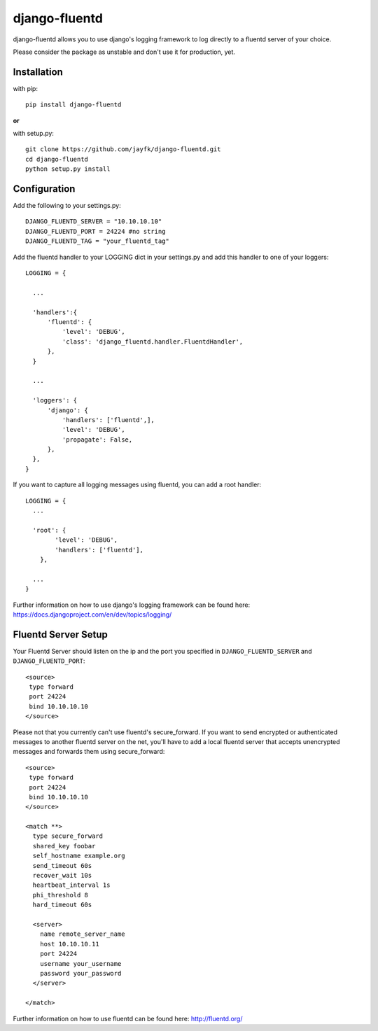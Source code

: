 ============
django-fluentd
============

django-fluentd allows you to use django's logging framework to log directly to a fluentd server of your choice.

Please consider the package as unstable and don't use it for production, yet.

Installation
============

with pip::

  pip install django-fluentd

**or**

with setup.py::

  git clone https://github.com/jayfk/django-fluentd.git
  cd django-fluentd
  python setup.py install

Configuration
============

Add the following to your settings.py::

  DJANGO_FLUENTD_SERVER = "10.10.10.10"
  DJANGO_FLUENTD_PORT = 24224 #no string
  DJANGO_FLUENTD_TAG = "your_fluentd_tag"

Add the fluentd handler to your LOGGING dict in your settings.py and add this handler to one of your loggers::

  LOGGING = {
    
    ...
    
    'handlers':{
        'fluentd': {
            'level': 'DEBUG',
            'class': 'django_fluentd.handler.FluentdHandler',
        },
    }
    
    ...
    
    'loggers': {
        'django': {
            'handlers': ['fluentd',],
            'level': 'DEBUG',
            'propagate': False,
        },
    },
  }

If you want to capture all logging messages using fluentd, you can add a root handler::

  LOGGING = {
    ...

    'root': {
          'level': 'DEBUG',
          'handlers': ['fluentd'],
      },

    ...
  }

Further information on how to use django's logging framework can be found here: https://docs.djangoproject.com/en/dev/topics/logging/

Fluentd Server Setup
============

Your Fluentd Server should listen on the ip and the port you specified in ``DJANGO_FLUENTD_SERVER`` and ``DJANGO_FLUENTD_PORT``::

  <source>
   type forward
   port 24224
   bind 10.10.10.10
  </source>

Please not that you currently can't use fluentd's secure_forward. If you want to send encrypted or authenticated messages
to another fluentd server on the net, you'll have to add a local fluentd server that accepts unencrypted messages and forwards
them using secure_forward::

  <source>
   type forward
   port 24224
   bind 10.10.10.10
  </source>

  <match **>
    type secure_forward
    shared_key foobar
    self_hostname example.org
    send_timeout 60s
    recover_wait 10s
    heartbeat_interval 1s
    phi_threshold 8
    hard_timeout 60s

    <server>
      name remote_server_name
      host 10.10.10.11
      port 24224
      username your_username
      password your_password
    </server>

  </match>

Further information on how to use fluentd can be found here: http://fluentd.org/



